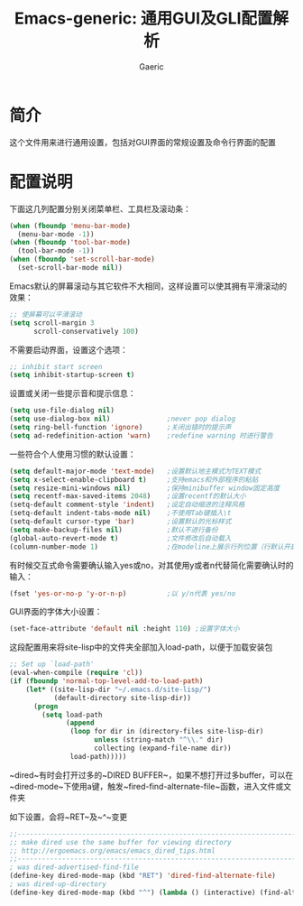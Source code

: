 #+title: Emacs-generic: 通用GUI及GLI配置解析
#+startup: content
#+author: Gaeric
#+HTML_HEAD: <link href="./worg.css" rel="stylesheet" type="text/css">
#+HTML_HEAD: <link href="/static/css/worg.css" rel="stylesheet" type="text/css">
#+OPTIONS: ^:{}
* 简介
  这个文件用来进行通用设置，包括对GUI界面的常规设置及命令行界面的配置
* 配置说明
  下面这几列配置分别关闭菜单栏、工具栏及滚动条：
  #+begin_src emacs-lisp
    (when (fboundp 'menu-bar-mode)
      (menu-bar-mode -1))
    (when (fboundp 'tool-bar-mode)
      (tool-bar-mode -1))
    (when (fboundp 'set-scroll-bar-mode)
      (set-scroll-bar-mode nil))
  #+end_src
  
  Emacs默认的屏幕滚动与其它软件不大相同，这样设置可以使其拥有平滑滚动的效果：
  #+begin_src emacs-lisp
    ;; 使屏幕可以平滑滚动
    (setq scroll-margin 3
          scroll-conservatively 100)
  #+end_src

  不需要启动界面，设置这个选项：
  #+begin_src emacs-lisp
    ;; inhibit start screen
    (setq inhibit-startup-screen t)
  #+end_src

  设置或关闭一些提示音和提示信息：
  #+begin_src emacs-lisp
    (setq use-file-dialog nil)
    (setq use-dialog-box nil)              ;never pop dialog
    (setq ring-bell-function 'ignore)      ;关闭出错时的提示声
    (setq ad-redefinition-action 'warn)    ;redefine warning 时进行警告
  #+end_src
  
  一些符合个人使用习惯的默认设置：
  #+begin_src emacs-lisp
    (setq default-major-mode 'text-mode)   ;设置默认地主模式为TEXT模式
    (setq x-select-enable-clipboard t)     ;支持emacs和外部程序的粘贴
    (setq resize-mini-windows nil)         ;保持minibuffer window固定高度
    (setq recentf-max-saved-items 2048)    ;设置recentf的默认大小
    (setq-default comment-style 'indent)   ;设定自动缩进的注释风格
    (setq-default indent-tabs-mode nil)    ;不使用Tab键插入\t
    (setq-default cursor-type 'bar)        ;设置默认的光标样式
    (setq make-backup-files nil)           ;默认不进行备份
    (global-auto-revert-mode t)            ;文件修改后自动载入
    (column-number-mode 1)                 ;在modeline上展示行列位置（行默认开启）
  #+end_src

  有时候交互式命令需要确认输入yes或no，对其使用y或者n代替简化需要确认时的输入：
  #+begin_src emacs-lisp
    (fset 'yes-or-no-p 'y-or-n-p)          ;以 y/n代表 yes/no
  #+end_src
  
  GUI界面的字体大小设置：
  #+begin_src emacs-lisp
    (set-face-attribute 'default nil :height 110) ;设置字体大小
  #+end_src

  这段配置用来将site-lisp中的文件夹全部加入load-path，以便于加载安装包
  #+begin_src emacs-lisp
    ;; Set up `load-path'
    (eval-when-compile (require 'cl))
    (if (fboundp 'normal-top-level-add-to-load-path)
        (let* ((site-lisp-dir "~/.emacs.d/site-lisp/")
               (default-directory site-lisp-dir))
          (progn
            (setq load-path
                  (append
                   (loop for dir in (directory-files site-lisp-dir)
                         unless (string-match "^\\." dir)
                         collecting (expand-file-name dir))
                   load-path)))))
  #+end_src

  ~dired~有时会打开过多的~DIRED BUFFER~，如果不想打开过多buffer，可以在~dired-mode~下使用a键，触发~fired-find-alternate-file~函数，进入文件或文件夹

  如下设置，会将~RET~及~^~变更
  #+begin_src emacs-lisp
    ;;----------------------------------------------------------------------------
    ;; make dired use the same buffer for viewing directory
    ;; http://ergoemacs.org/emacs/emacs_dired_tips.html
    ;;----------------------------------------------------------------------------
    ; was dired-advertised-find-file
    (define-key dired-mode-map (kbd "RET") 'dired-find-alternate-file)
    ; was dired-up-directory
    (define-key dired-mode-map (kbd "^") (lambda () (interactive) (find-alternate-file "..")))  
  #+end_src
